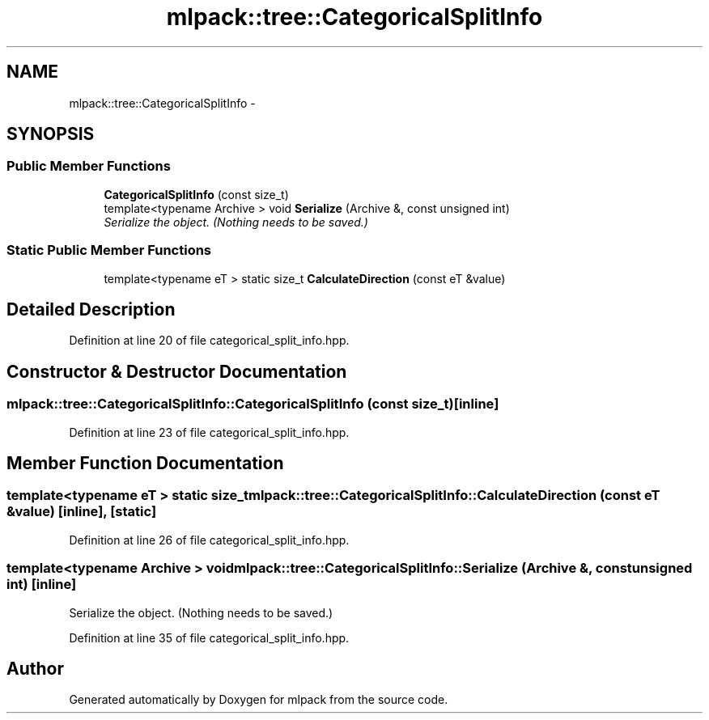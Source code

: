 .TH "mlpack::tree::CategoricalSplitInfo" 3 "Sat Mar 25 2017" "Version master" "mlpack" \" -*- nroff -*-
.ad l
.nh
.SH NAME
mlpack::tree::CategoricalSplitInfo \- 
.SH SYNOPSIS
.br
.PP
.SS "Public Member Functions"

.in +1c
.ti -1c
.RI "\fBCategoricalSplitInfo\fP (const size_t)"
.br
.ti -1c
.RI "template<typename Archive > void \fBSerialize\fP (Archive &, const unsigned int)"
.br
.RI "\fISerialize the object\&. (Nothing needs to be saved\&.) \fP"
.in -1c
.SS "Static Public Member Functions"

.in +1c
.ti -1c
.RI "template<typename eT > static size_t \fBCalculateDirection\fP (const eT &value)"
.br
.in -1c
.SH "Detailed Description"
.PP 
Definition at line 20 of file categorical_split_info\&.hpp\&.
.SH "Constructor & Destructor Documentation"
.PP 
.SS "mlpack::tree::CategoricalSplitInfo::CategoricalSplitInfo (const size_t)\fC [inline]\fP"

.PP
Definition at line 23 of file categorical_split_info\&.hpp\&.
.SH "Member Function Documentation"
.PP 
.SS "template<typename eT > static size_t mlpack::tree::CategoricalSplitInfo::CalculateDirection (const eT & value)\fC [inline]\fP, \fC [static]\fP"

.PP
Definition at line 26 of file categorical_split_info\&.hpp\&.
.SS "template<typename Archive > void mlpack::tree::CategoricalSplitInfo::Serialize (Archive &, const unsigned int)\fC [inline]\fP"

.PP
Serialize the object\&. (Nothing needs to be saved\&.) 
.PP
Definition at line 35 of file categorical_split_info\&.hpp\&.

.SH "Author"
.PP 
Generated automatically by Doxygen for mlpack from the source code\&.
